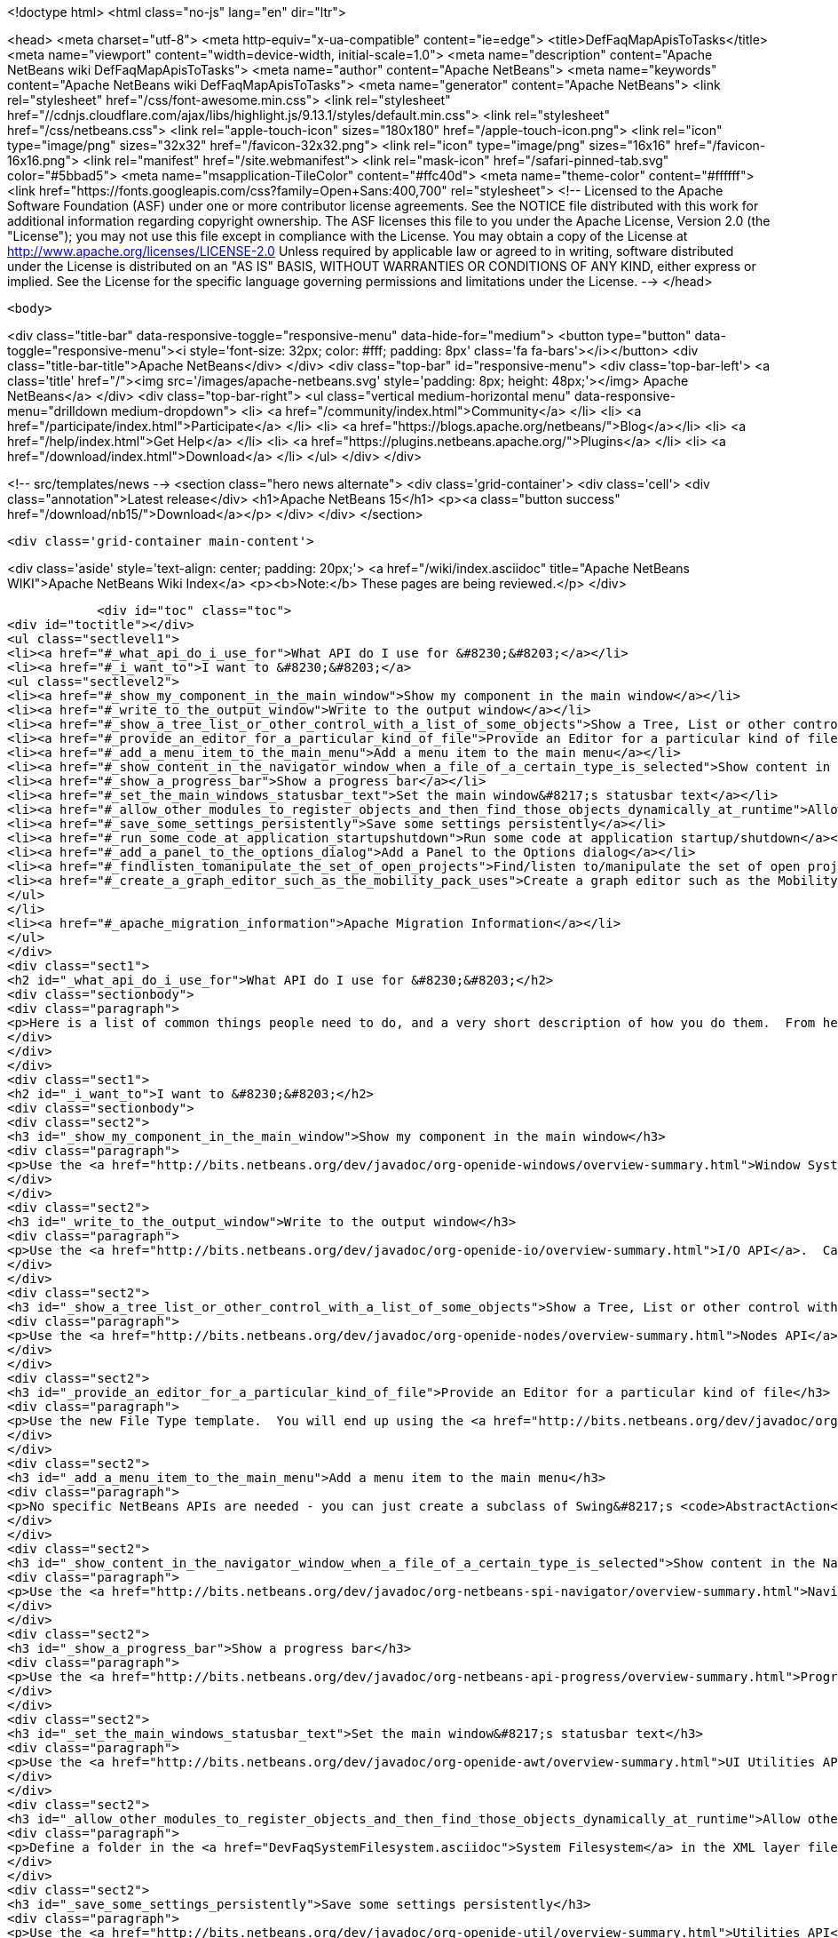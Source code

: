 

<!doctype html>
<html class="no-js" lang="en" dir="ltr">
    
<head>
    <meta charset="utf-8">
    <meta http-equiv="x-ua-compatible" content="ie=edge">
    <title>DefFaqMapApisToTasks</title>
    <meta name="viewport" content="width=device-width, initial-scale=1.0">
    <meta name="description" content="Apache NetBeans wiki DefFaqMapApisToTasks">
    <meta name="author" content="Apache NetBeans">
    <meta name="keywords" content="Apache NetBeans wiki DefFaqMapApisToTasks">
    <meta name="generator" content="Apache NetBeans">
    <link rel="stylesheet" href="/css/font-awesome.min.css">
     <link rel="stylesheet" href="//cdnjs.cloudflare.com/ajax/libs/highlight.js/9.13.1/styles/default.min.css"> 
    <link rel="stylesheet" href="/css/netbeans.css">
    <link rel="apple-touch-icon" sizes="180x180" href="/apple-touch-icon.png">
    <link rel="icon" type="image/png" sizes="32x32" href="/favicon-32x32.png">
    <link rel="icon" type="image/png" sizes="16x16" href="/favicon-16x16.png">
    <link rel="manifest" href="/site.webmanifest">
    <link rel="mask-icon" href="/safari-pinned-tab.svg" color="#5bbad5">
    <meta name="msapplication-TileColor" content="#ffc40d">
    <meta name="theme-color" content="#ffffff">
    <link href="https://fonts.googleapis.com/css?family=Open+Sans:400,700" rel="stylesheet"> 
    <!--
        Licensed to the Apache Software Foundation (ASF) under one
        or more contributor license agreements.  See the NOTICE file
        distributed with this work for additional information
        regarding copyright ownership.  The ASF licenses this file
        to you under the Apache License, Version 2.0 (the
        "License"); you may not use this file except in compliance
        with the License.  You may obtain a copy of the License at
        http://www.apache.org/licenses/LICENSE-2.0
        Unless required by applicable law or agreed to in writing,
        software distributed under the License is distributed on an
        "AS IS" BASIS, WITHOUT WARRANTIES OR CONDITIONS OF ANY
        KIND, either express or implied.  See the License for the
        specific language governing permissions and limitations
        under the License.
    -->
</head>


    <body>
        

<div class="title-bar" data-responsive-toggle="responsive-menu" data-hide-for="medium">
    <button type="button" data-toggle="responsive-menu"><i style='font-size: 32px; color: #fff; padding: 8px' class='fa fa-bars'></i></button>
    <div class="title-bar-title">Apache NetBeans</div>
</div>
<div class="top-bar" id="responsive-menu">
    <div class='top-bar-left'>
        <a class='title' href="/"><img src='/images/apache-netbeans.svg' style='padding: 8px; height: 48px;'></img> Apache NetBeans</a>
    </div>
    <div class="top-bar-right">
        <ul class="vertical medium-horizontal menu" data-responsive-menu="drilldown medium-dropdown">
            <li> <a href="/community/index.html">Community</a> </li>
            <li> <a href="/participate/index.html">Participate</a> </li>
            <li> <a href="https://blogs.apache.org/netbeans/">Blog</a></li>
            <li> <a href="/help/index.html">Get Help</a> </li>
            <li> <a href="https://plugins.netbeans.apache.org/">Plugins</a> </li>
            <li> <a href="/download/index.html">Download</a> </li>
        </ul>
    </div>
</div>


        
<!-- src/templates/news -->
<section class="hero news alternate">
    <div class='grid-container'>
        <div class='cell'>
            <div class="annotation">Latest release</div>
            <h1>Apache NetBeans 15</h1>
            <p><a class="button success" href="/download/nb15/">Download</a></p>
        </div>
    </div>
</section>

        <div class='grid-container main-content'>
            
<div class='aside' style='text-align: center; padding: 20px;'>
    <a href="/wiki/index.asciidoc" title="Apache NetBeans WIKI">Apache NetBeans Wiki Index</a>
    <p><b>Note:</b> These pages are being reviewed.</p>
</div>

            <div id="toc" class="toc">
<div id="toctitle"></div>
<ul class="sectlevel1">
<li><a href="#_what_api_do_i_use_for">What API do I use for &#8230;&#8203;</a></li>
<li><a href="#_i_want_to">I want to &#8230;&#8203;</a>
<ul class="sectlevel2">
<li><a href="#_show_my_component_in_the_main_window">Show my component in the main window</a></li>
<li><a href="#_write_to_the_output_window">Write to the output window</a></li>
<li><a href="#_show_a_tree_list_or_other_control_with_a_list_of_some_objects">Show a Tree, List or other control with a list of some objects</a></li>
<li><a href="#_provide_an_editor_for_a_particular_kind_of_file">Provide an Editor for a particular kind of file</a></li>
<li><a href="#_add_a_menu_item_to_the_main_menu">Add a menu item to the main menu</a></li>
<li><a href="#_show_content_in_the_navigator_window_when_a_file_of_a_certain_type_is_selected">Show content in the Navigator window when a file of a certain type is selected</a></li>
<li><a href="#_show_a_progress_bar">Show a progress bar</a></li>
<li><a href="#_set_the_main_windows_statusbar_text">Set the main window&#8217;s statusbar text</a></li>
<li><a href="#_allow_other_modules_to_register_objects_and_then_find_those_objects_dynamically_at_runtime">Allow other modules to register objects and then find those objects dynamically at runtime</a></li>
<li><a href="#_save_some_settings_persistently">Save some settings persistently</a></li>
<li><a href="#_run_some_code_at_application_startupshutdown">Run some code at application startup/shutdown</a></li>
<li><a href="#_add_a_panel_to_the_options_dialog">Add a Panel to the Options dialog</a></li>
<li><a href="#_findlisten_tomanipulate_the_set_of_open_projects">Find/listen to/manipulate the set of open projects</a></li>
<li><a href="#_create_a_graph_editor_such_as_the_mobility_pack_uses">Create a graph editor such as the Mobility Pack uses</a></li>
</ul>
</li>
<li><a href="#_apache_migration_information">Apache Migration Information</a></li>
</ul>
</div>
<div class="sect1">
<h2 id="_what_api_do_i_use_for">What API do I use for &#8230;&#8203;</h2>
<div class="sectionbody">
<div class="paragraph">
<p>Here is a list of common things people need to do, and a very short description of how you do them.  From here, use the Javadoc and tutorials to get more information.</p>
</div>
</div>
</div>
<div class="sect1">
<h2 id="_i_want_to">I want to &#8230;&#8203;</h2>
<div class="sectionbody">
<div class="sect2">
<h3 id="_show_my_component_in_the_main_window">Show my component in the main window</h3>
<div class="paragraph">
<p>Use the <a href="http://bits.netbeans.org/dev/javadoc/org-openide-windows/overview-summary.html">Window System API</a>.  You will want to create a subclass of <a href="http://bits.netbeans.org/dev/javadoc/org-openide-windows/org/openide/windows/TopComponent.html">TopComponent</a>, a JPanel-like class, and call its <code>open()</code> method to show it.</p>
</div>
</div>
<div class="sect2">
<h3 id="_write_to_the_output_window">Write to the output window</h3>
<div class="paragraph">
<p>Use the <a href="http://bits.netbeans.org/dev/javadoc/org-openide-io/overview-summary.html">I/O API</a>.  Call <code>IOProvider.getDefault().getInputOutput("Something")</code>.  The object returned has getters for standard output, standard error and input streams which write to and read from a tab in the output window.</p>
</div>
</div>
<div class="sect2">
<h3 id="_show_a_tree_list_or_other_control_with_a_list_of_some_objects">Show a Tree, List or other control with a list of some objects</h3>
<div class="paragraph">
<p>Use the <a href="http://bits.netbeans.org/dev/javadoc/org-openide-nodes/overview-summary.html">Nodes API</a> to create a hierarchy of <a href="http://bits.netbeans.org/dev/javadoc/org-openide-nodes/org/openide/nodes/Node.html">Node</a> objects, each representing one object in your data model.  Then use the <a href="http://bits.netbeans.org/dev/javadoc/org-openide-explorer/overview-summary.html">Explorer API</a> to show the Nodes - it contains tree, list, table, combo box and other controls which can show a hierarchy of Nodes.  Nodes are very easy to add popup menus to, decorate with icons and html-ized display names, etc. and are a lot less work than using Swing components directly.  See also the <a href="https://netbeans.apache.org/tutorials/nbm-nodesapi2.html">Nodes API Tutorial</a>.</p>
</div>
</div>
<div class="sect2">
<h3 id="_provide_an_editor_for_a_particular_kind_of_file">Provide an Editor for a particular kind of file</h3>
<div class="paragraph">
<p>Use the new File Type template.  You will end up using the <a href="http://bits.netbeans.org/dev/javadoc/org-openide-loaders/overview-summary.html">Data Systems API</a> (DataObject, DataLoader, etc.) and <a href="http://bits.netbeans.org/dev/javadoc/org-openide-nodes/overview-summary.html">Nodes API</a> primarily, plus the <a href="http://bits.netbeans.org/dev/javadoc/org-openide-filesystems/overview-summary.html">Filesystems API</a> for accessing and parsing the file.  The <a href="http://bits.netbeans.org/dev/javadoc/org-openide-text/overview-summary.html">Text API</a> provides general support for creating editors for files.</p>
</div>
</div>
<div class="sect2">
<h3 id="_add_a_menu_item_to_the_main_menu">Add a menu item to the main menu</h3>
<div class="paragraph">
<p>No specific NetBeans APIs are needed - you can just create a subclass of Swing&#8217;s <code>AbstractAction</code>, and <a href="DevFaqActionAddMenuBar.asciidoc">register it in your modules layer.xml file</a>.  Or, use the new Action template in the IDE to generate a subclass of <code>SystemAction</code> for you and all the registration code, and fill in the action-performing logic.</p>
</div>
</div>
<div class="sect2">
<h3 id="_show_content_in_the_navigator_window_when_a_file_of_a_certain_type_is_selected">Show content in the Navigator window when a file of a certain type is selected</h3>
<div class="paragraph">
<p>Use the <a href="http://bits.netbeans.org/dev/javadoc/org-netbeans-spi-navigator/overview-summary.html">Navigator API</a> to create a navigator panel provider;  you then somehow parse the file and can create any component you want to show in the Navigator, and populate it with whatever you want.</p>
</div>
</div>
<div class="sect2">
<h3 id="_show_a_progress_bar">Show a progress bar</h3>
<div class="paragraph">
<p>Use the <a href="http://bits.netbeans.org/dev/javadoc/org-netbeans-api-progress/overview-summary.html">Progress API</a> - call <code>ProgressHandleFactory</code> to create a <code>ProgressHandle</code> for you.  That is an object with methods for setting the progress, status text, number of steps, etc. and is fairly self-explanatory.  Remember to make sure the code showing progress is not running in the AWT Event thread.</p>
</div>
</div>
<div class="sect2">
<h3 id="_set_the_main_windows_statusbar_text">Set the main window&#8217;s statusbar text</h3>
<div class="paragraph">
<p>Use the <a href="http://bits.netbeans.org/dev/javadoc/org-openide-awt/overview-summary.html">UI Utilities API</a>.  Simply call <code>StatusDisplayer.getDefault().setStatusText()</code>.</p>
</div>
</div>
<div class="sect2">
<h3 id="_allow_other_modules_to_register_objects_and_then_find_those_objects_dynamically_at_runtime">Allow other modules to register objects and then find those objects dynamically at runtime</h3>
<div class="paragraph">
<p>Define a folder in the <a href="DevFaqSystemFilesystem.asciidoc">System Filesystem</a> in the XML layer file of your module.  Other modules can register instances of whatever class you specify by declaring <code>.instance</code> files in their own XML layer files.  You can find them at runtime using <code>Lookups.forPath("path/to/my/folder")</code> to get an instance of <a href="DevFaqLookup.asciidoc">Lookup</a> that you can query for these objects.</p>
</div>
</div>
<div class="sect2">
<h3 id="_save_some_settings_persistently">Save some settings persistently</h3>
<div class="paragraph">
<p>Use the <a href="http://bits.netbeans.org/dev/javadoc/org-openide-util/overview-summary.html">Utilities API</a>, specifically <a href="http://bits.netbeans.org/dev/javadoc/org-openide-util/org/openide/util/NbPreferences.html">NbPreferences</a> - which is just an implementation of the JDK&#8217;s Preferences API which stores things in the user&#8217;s settings directory rather than globally.  It&#8217;s just like using standard JDK Preferences.</p>
</div>
</div>
<div class="sect2">
<h3 id="_run_some_code_at_application_startupshutdown">Run some code at application startup/shutdown</h3>
<div class="paragraph">
<p>Use the <a href="http://bits.netbeans.org/dev/javadoc/org-openide-modules/overview-summary.html">Module System API</a>.  Implement a subclass of <a href="http://bits.netbeans.org/dev/javadoc/org-openide-modules/org/openide/modules/ModuleInstall.html">ModuleInstall</a> and override <code>restored()</code>, <code>close()</code>, etc.  Remember it is best to avoid running code on startup unless you really need to.</p>
</div>
</div>
<div class="sect2">
<h3 id="_add_a_panel_to_the_options_dialog">Add a Panel to the Options dialog</h3>
<div class="paragraph">
<p>Use the <a href="http://bits.netbeans.org/dev/javadoc/org-netbeans-modules-options-api/overview-summary.html">Options API</a>, implementing <a href="http://bits.netbeans.org/dev/javadoc/org-netbeans-modules-options-api/org/netbeans/spi/options/OptionsCategory.html">OptionsCategory</a> to define the category in the dialog and <a href="http://bits.netbeans.org/dev/javadoc/org-netbeans-modules-options-api/org/netbeans/spi/options/OptionsPanelController.html">OptionsPanelController</a> to manage the UI component.</p>
</div>
</div>
<div class="sect2">
<h3 id="_findlisten_tomanipulate_the_set_of_open_projects">Find/listen to/manipulate the set of open projects</h3>
<div class="paragraph">
<p>Use the <a href="http://bits.netbeans.org/dev/javadoc/org-netbeans-modules-projectuiapi/overview-summary.html">Project UI API</a>, specifically <a href="http://bits.netbeans.org/dev/javadoc/org-netbeans-modules-projectuiapi/org/netbeans/api/project/ui/OpenProjects.html">OpenProjects</a>.</p>
</div>
</div>
<div class="sect2">
<h3 id="_create_a_graph_editor_such_as_the_mobility_pack_uses">Create a graph editor such as the Mobility Pack uses</h3>
<div class="paragraph">
<p>Use the <a href="http://bits.netbeans.org/dev/javadoc/org-netbeans-api-visual/overview-summary.html">Visual Library</a>, which builds on top of Swing to make animated, graph-oriented UIs easy to build.  More info, tutorials and webcasts can be found in the <a href="http://platform.netbeans.org/graph">platform.netbeans.org/graph</a> project.</p>
</div>
</div>
</div>
</div>
<div class="sect1">
<h2 id="_apache_migration_information">Apache Migration Information</h2>
<div class="sectionbody">
<div class="paragraph">
<p>The content in this page was kindly donated by Oracle Corp. to the
Apache Software Foundation.</p>
</div>
<div class="paragraph">
<p>This page was exported from <a href="http://wiki.netbeans.org/DefFaqMapApisToTasks">http://wiki.netbeans.org/DefFaqMapApisToTasks</a> ,
that was last modified by NetBeans user Skygo
on 2013-12-13T23:52:13Z.</p>
</div>
<div class="paragraph">
<p><strong>NOTE:</strong> This document was automatically converted to the AsciiDoc format on 2018-02-07, and needs to be reviewed.</p>
</div>
</div>
</div>
            
<section class='tools'>
    <ul class="menu align-center">
        <li><a title="Facebook" href="https://www.facebook.com/NetBeans"><i class="fa fa-md fa-facebook"></i></a></li>
        <li><a title="Twitter" href="https://twitter.com/netbeans"><i class="fa fa-md fa-twitter"></i></a></li>
        <li><a title="Github" href="https://github.com/apache/netbeans"><i class="fa fa-md fa-github"></i></a></li>
        <li><a title="YouTube" href="https://www.youtube.com/user/netbeansvideos"><i class="fa fa-md fa-youtube"></i></a></li>
        <li><a title="Slack" href="https://tinyurl.com/netbeans-slack-signup/"><i class="fa fa-md fa-slack"></i></a></li>
        <li><a title="JIRA" href="https://issues.apache.org/jira/projects/NETBEANS/summary"><i class="fa fa-mf fa-bug"></i></a></li>
    </ul>
    <ul class="menu align-center">
        
        <li><a href="https://github.com/apache/netbeans-website/blob/master/netbeans.apache.org/src/content/wiki/DefFaqMapApisToTasks.asciidoc" title="See this page in github"><i class="fa fa-md fa-edit"></i> See this page in GitHub.</a></li>
    </ul>
</section>

        </div>
        

<div class='grid-container incubator-area' style='margin-top: 64px'>
    <div class='grid-x grid-padding-x'>
        <div class='large-auto cell text-center'>
            <a href="https://www.apache.org/">
                <img style="width: 320px" title="Apache Software Foundation" src="/images/asf_logo_wide.svg" />
            </a>
        </div>
        <div class='large-auto cell text-center'>
            <a href="https://www.apache.org/events/current-event.html">
               <img style="width:234px; height: 60px;" title="Apache Software Foundation current event" src="https://www.apache.org/events/current-event-234x60.png"/>
            </a>
        </div>
    </div>
</div>
<footer>
    <div class="grid-container">
        <div class="grid-x grid-padding-x">
            <div class="large-auto cell">
                
                <h1><a href="/about/index.html">About</a></h1>
                <ul>
                    <li><a href="https://netbeans.apache.org/community/who.html">Who's Who</a></li>
                    <li><a href="https://www.apache.org/foundation/thanks.html">Thanks</a></li>
                    <li><a href="https://www.apache.org/foundation/sponsorship.html">Sponsorship</a></li>
                    <li><a href="https://www.apache.org/security/">Security</a></li>
                </ul>
            </div>
            <div class="large-auto cell">
                <h1><a href="/community/index.html">Community</a></h1>
                <ul>
                    <li><a href="/community/mailing-lists.html">Mailing lists</a></li>
                    <li><a href="/community/committer.html">Becoming a committer</a></li>
                    <li><a href="/community/events.html">NetBeans Events</a></li>
                    <li><a href="https://www.apache.org/events/current-event.html">Apache Events</a></li>
                </ul>
            </div>
            <div class="large-auto cell">
                <h1><a href="/participate/index.html">Participate</a></h1>
                <ul>
                    <li><a href="/participate/submit-pr.html">Submitting Pull Requests</a></li>
                    <li><a href="/participate/report-issue.html">Reporting Issues</a></li>
                    <li><a href="/participate/index.html#documentation">Improving the documentation</a></li>
                </ul>
            </div>
            <div class="large-auto cell">
                <h1><a href="/help/index.html">Get Help</a></h1>
                <ul>
                    <li><a href="/help/index.html#documentation">Documentation</a></li>
                    <li><a href="/wiki/index.asciidoc">Wiki</a></li>
                    <li><a href="/help/index.html#support">Community Support</a></li>
                    <li><a href="/help/commercial-support.html">Commercial Support</a></li>
                </ul>
            </div>
            <div class="large-auto cell">
                <h1><a href="/download/index.html">Download</a></h1>
                <ul>
                    <li><a href="/download/index.html">Releases</a></li>                    
                    <li><a href="https://plugins.netbeans.apache.org/">Plugins</a></li>
                    <li><a href="/download/index.html#source">Building from source</a></li>
                    <li><a href="/download/index.html#previous">Previous releases</a></li>
                </ul>
            </div>
        </div>
    </div>
</footer>
<div class='footer-disclaimer'>
    <div class="footer-disclaimer-content">
        <p>Copyright &copy; 2017-2022 <a href="https://www.apache.org">The Apache Software Foundation</a>.</p>
        <p>Licensed under the Apache <a href="https://www.apache.org/licenses/">license</a>, version 2.0</p>
        <div style='max-width: 40em; margin: 0 auto'>
            <p>Apache, Apache NetBeans, NetBeans, the Apache feather logo and the Apache NetBeans logo are trademarks of <a href="https://www.apache.org">The Apache Software Foundation</a>.</p>
            <p>Oracle and Java are registered trademarks of Oracle and/or its affiliates.</p>
            <p>The Apache NetBeans website conforms to the <a href="https://privacy.apache.org/policies/privacy-policy-public.html">Apache Software Foundation Privacy Policy</a></p>
        </div>
        
    </div>
</div>



        <script src="/js/vendor/jquery-3.2.1.min.js"></script>
        <script src="/js/vendor/what-input.js"></script>
        <script src="/js/vendor/jquery.colorbox-min.js"></script>
        <script src="/js/vendor/foundation.min.js"></script>
        <script src="/js/netbeans.js"></script>
        <script>
            
            $(function(){ $(document).foundation(); });
        </script>
        
        <script src="https://cdnjs.cloudflare.com/ajax/libs/highlight.js/9.13.1/highlight.min.js"></script>
        <script>
         $(document).ready(function() { $("pre code").each(function(i, block) { hljs.highlightBlock(block); }); }); 
        </script>
        

    </body>
</html>

